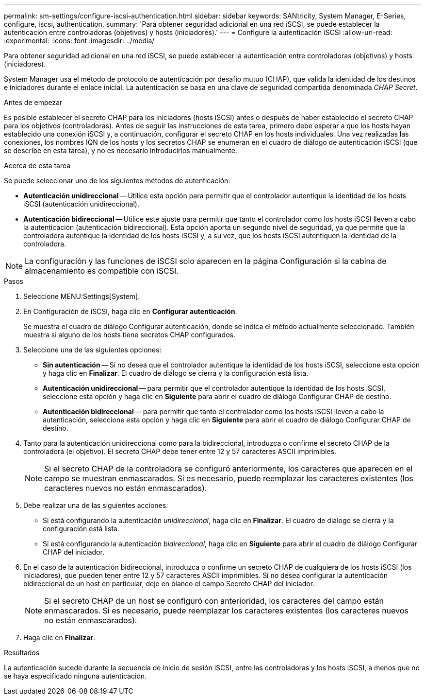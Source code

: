---
permalink: sm-settings/configure-iscsi-authentication.html 
sidebar: sidebar 
keywords: SANtricity, System Manager, E-Series, configure, iscsi, authentication, 
summary: 'Para obtener seguridad adicional en una red iSCSI, se puede establecer la autenticación entre controladoras (objetivos) y hosts (iniciadores).' 
---
= Configure la autenticación iSCSI
:allow-uri-read: 
:experimental: 
:icons: font
:imagesdir: ../media/


[role="lead"]
Para obtener seguridad adicional en una red iSCSI, se puede establecer la autenticación entre controladoras (objetivos) y hosts (iniciadores).

System Manager usa el método de protocolo de autenticación por desafío mutuo (CHAP), que valida la identidad de los destinos e iniciadores durante el enlace inicial. La autenticación se basa en una clave de seguridad compartida denominada _CHAP Secret_.

.Antes de empezar
Es posible establecer el secreto CHAP para los iniciadores (hosts iSCSI) antes o después de haber establecido el secreto CHAP para los objetivos (controladoras). Antes de seguir las instrucciones de esta tarea, primero debe esperar a que los hosts hayan establecido una conexión iSCSI y, a continuación, configurar el secreto CHAP en los hosts individuales. Una vez realizadas las conexiones, los nombres IQN de los hosts y los secretos CHAP se enumeran en el cuadro de diálogo de autenticación iSCSI (que se describe en esta tarea), y no es necesario introducirlos manualmente.

.Acerca de esta tarea
Se puede seleccionar uno de los siguientes métodos de autenticación:

* *Autenticación unidireccional* -- Utilice esta opción para permitir que el controlador autentique la identidad de los hosts iSCSI (autenticación unidireccional).
* *Autenticación bidireccional* -- Utilice este ajuste para permitir que tanto el controlador como los hosts iSCSI lleven a cabo la autenticación (autenticación bidireccional). Esta opción aporta un segundo nivel de seguridad, ya que permite que la controladora autentique la identidad de los hosts iSCSI y, a su vez, que los hosts iSCSI autentiquen la identidad de la controladora.


[NOTE]
====
La configuración y las funciones de iSCSI solo aparecen en la página Configuración si la cabina de almacenamiento es compatible con iSCSI.

====
.Pasos
. Seleccione MENU:Settings[System].
. En Configuración de iSCSI, haga clic en *Configurar autenticación*.
+
Se muestra el cuadro de diálogo Configurar autenticación, donde se indica el método actualmente seleccionado. También muestra si alguno de los hosts tiene secretos CHAP configurados.

. Seleccione una de las siguientes opciones:
+
** *Sin autenticación* -- Si no desea que el controlador autentique la identidad de los hosts iSCSI, seleccione esta opción y haga clic en *Finalizar*. El cuadro de diálogo se cierra y la configuración está lista.
** *Autenticación unidireccional* -- para permitir que el controlador autentique la identidad de los hosts iSCSI, seleccione esta opción y haga clic en *Siguiente* para abrir el cuadro de diálogo Configurar CHAP de destino.
** *Autenticación bidireccional* -- para permitir que tanto el controlador como los hosts iSCSI lleven a cabo la autenticación, seleccione esta opción y haga clic en *Siguiente* para abrir el cuadro de diálogo Configurar CHAP de destino.


. Tanto para la autenticación unidireccional como para la bidireccional, introduzca o confirme el secreto CHAP de la controladora (el objetivo). El secreto CHAP debe tener entre 12 y 57 caracteres ASCII imprimibles.
+
[NOTE]
====
Si el secreto CHAP de la controladora se configuró anteriormente, los caracteres que aparecen en el campo se muestran enmascarados. Si es necesario, puede reemplazar los caracteres existentes (los caracteres nuevos no están enmascarados).

====
. Debe realizar una de las siguientes acciones:
+
** Si está configurando la autenticación _unidireccional_, haga clic en *Finalizar*. El cuadro de diálogo se cierra y la configuración está lista.
** Si está configurando la autenticación _bidireccional_, haga clic en *Siguiente* para abrir el cuadro de diálogo Configurar CHAP del iniciador.


. En el caso de la autenticación bidireccional, introduzca o confirme un secreto CHAP de cualquiera de los hosts iSCSI (los iniciadores), que pueden tener entre 12 y 57 caracteres ASCII imprimibles. Si no desea configurar la autenticación bidireccional de un host en particular, deje en blanco el campo Secreto CHAP del iniciador.
+
[NOTE]
====
Si el secreto CHAP de un host se configuró con anterioridad, los caracteres del campo están enmascarados. Si es necesario, puede reemplazar los caracteres existentes (los caracteres nuevos no están enmascarados).

====
. Haga clic en *Finalizar*.


.Resultados
La autenticación sucede durante la secuencia de inicio de sesión iSCSI, entre las controladoras y los hosts iSCSI, a menos que no se haya especificado ninguna autenticación.
